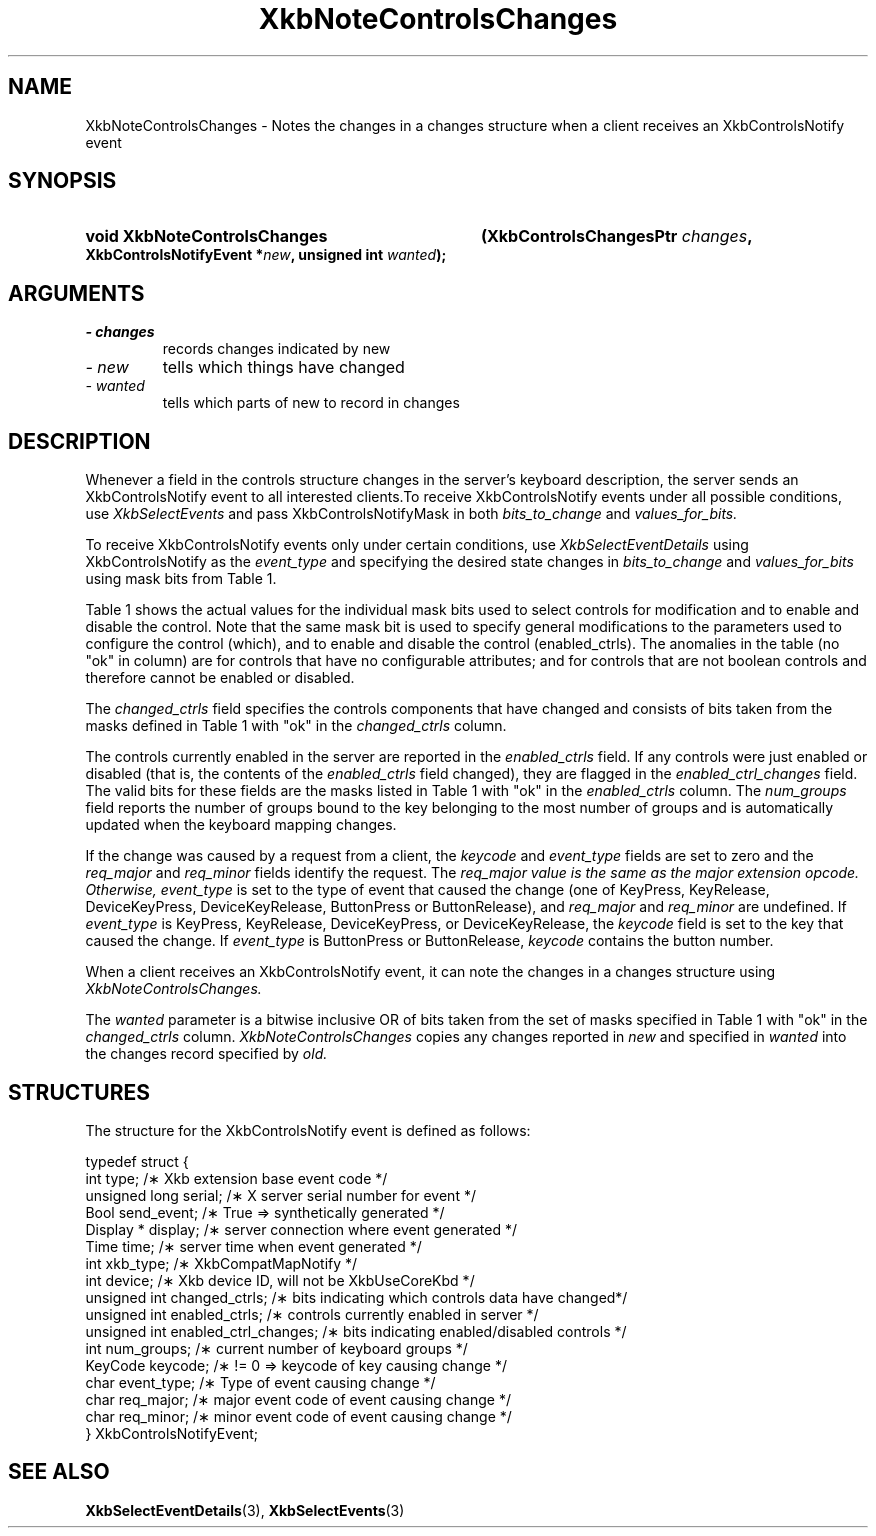 '\" t
.\" Copyright 1999 Oracle and/or its affiliates. All rights reserved.
.\"
.\" Permission is hereby granted, free of charge, to any person obtaining a
.\" copy of this software and associated documentation files (the "Software"),
.\" to deal in the Software without restriction, including without limitation
.\" the rights to use, copy, modify, merge, publish, distribute, sublicense,
.\" and/or sell copies of the Software, and to permit persons to whom the
.\" Software is furnished to do so, subject to the following conditions:
.\"
.\" The above copyright notice and this permission notice (including the next
.\" paragraph) shall be included in all copies or substantial portions of the
.\" Software.
.\"
.\" THE SOFTWARE IS PROVIDED "AS IS", WITHOUT WARRANTY OF ANY KIND, EXPRESS OR
.\" IMPLIED, INCLUDING BUT NOT LIMITED TO THE WARRANTIES OF MERCHANTABILITY,
.\" FITNESS FOR A PARTICULAR PURPOSE AND NONINFRINGEMENT.  IN NO EVENT SHALL
.\" THE AUTHORS OR COPYRIGHT HOLDERS BE LIABLE FOR ANY CLAIM, DAMAGES OR OTHER
.\" LIABILITY, WHETHER IN AN ACTION OF CONTRACT, TORT OR OTHERWISE, ARISING
.\" FROM, OUT OF OR IN CONNECTION WITH THE SOFTWARE OR THE USE OR OTHER
.\" DEALINGS IN THE SOFTWARE.
.\"
.TH XkbNoteControlsChanges 3 "libX11 1.4.99.1" "X Version 11" "XKB FUNCTIONS"
.SH NAME
XkbNoteControlsChanges \- Notes the changes in a changes structure when a client receives an XkbControlsNotify 
event
.SH SYNOPSIS
.HP
.B void XkbNoteControlsChanges
.BI "(\^XkbControlsChangesPtr " "changes" "\^,"
.BI "XkbControlsNotifyEvent *" "new" "\^,"
.BI "unsigned int " "wanted" "\^);"
.if n .ti +5n
.if t .ti +.5i
.SH ARGUMENTS
.TP
.I \- changes
records changes indicated by new
.TP
.I \- new
tells which things have changed
.TP
.I \- wanted
tells which parts of new to record in changes
.SH DESCRIPTION
.LP
Whenever a field in the controls structure changes in the server's keyboard description, the server sends an 
XkbControlsNotify event to all interested clients.To receive XkbControlsNotify events under all possible 
conditions, use
.I XkbSelectEvents 
and pass XkbControlsNotifyMask in both 
.I bits_to_change 
and 
.I values_for_bits.

To receive XkbControlsNotify events only under certain conditions, use
.I XkbSelectEventDetails 
using XkbControlsNotify as the 
.I event_type 
and specifying the desired state changes in 
.I bits_to_change 
and 
.I values_for_bits 
using mask bits from Table 1.

Table 1 shows the actual values for the individual mask bits used to select 
controls for 
modification and to enable and disable the control. Note that the same mask bit 
is used to 
specify general modifications to the parameters used to configure the control 
(which), and to 
enable and disable the control (enabled_ctrls). The anomalies in the table (no 
"ok" in column) 
are for controls that have no configurable attributes; and for controls that are 
not boolean 
controls and therefore cannot be enabled or disabled.

.TS
c s s s
l l l l
l l l l
l l l l. 
Table 1 Controls Mask Bits
_
Mask Bit	which or	enabled	Value
	changed_ctrls	_ctrls
_
XkbRepeatKeysMask	ok	ok	(1L<<0)
XkbSlowKeysMask	ok	ok	(1L<<1)
XkbBounceKeysMask	ok	ok	(1L<<2)
XkbStickyKeysMask	ok	ok	(1L<<3)
XkbMouseKeysMask	ok	ok	(1L<<4)
XkbMouseKeysAccelMask	ok	ok	(1L<<5)
XkbAccessXKeysMask	ok	ok	(1L<<6)
XkbAccessXTimeoutMask	ok	ok	(1L<<7)
XkbAccessXFeedbackMask	ok	ok	(1L<<8)
XkbAudibleBellMask		ok	(1L<<9)
XkbOverlay1Mask		ok	(1L<<10)
XkbOverlay2Mask		ok	(1L<<11)
XkbIgnoreGroupLockMask		ok	(1L<<12)
XkbGroupsWrapMask	ok		(1L<<27)
XkbInternalModsMask	ok		(1L<<28)
XkbIgnoreLockModsMask	ok		(1L<<29)
XkbPerKeyRepeatMask	ok		(1L<<30)
XkbControlsEnabledMask	ok		(1L<<31)
XkbAccessXOptionsMask	ok	ok	(XkbStickyKeysMask | 
XkbAccessXFeedbackMask)
XkbAllBooleanCtrlsMask		ok	(0x00001FFF) 
XkbAllControlsMask	ok		(0xF8001FFF)
.TE

The 
.I changed_ctrls 
field specifies the controls components that have changed and consists of bits taken from the masks defined in 
Table 1 with "ok" in the 
.I changed_ctrls 
column.

The controls currently enabled in the server are reported in the 
.I enabled_ctrls 
field. If any controls were just enabled or disabled (that is, the contents of the 
.I enabled_ctrls 
field changed), they are flagged in the 
.I enabled_ctrl_changes 
field. The valid bits for these fields are the masks listed in Table 1 with "ok" in the 
.I enabled_ctrls 
column. The 
.I num_groups 
field reports the number of groups bound to the key belonging to the most number of groups and is automatically 
updated 
when the keyboard mapping changes.

If the change was caused by a request from a client, the 
.I keycode 
and 
.I event_type 
fields are set to zero and the 
.I req_major 
and 
.I req_minor 
fields identify the request. The 
.I req_major value is the same as the major extension opcode. Otherwise,
.I event_type 
is set to the type of event that caused the change (one of KeyPress, KeyRelease, DeviceKeyPress, 
DeviceKeyRelease, 
ButtonPress or ButtonRelease), and 
.I req_major 
and 
.I req_minor 
are undefined. If 
.I event_type 
is KeyPress, KeyRelease, DeviceKeyPress, or DeviceKeyRelease, the 
.I keycode 
field is set to the key that caused the change. If 
.I event_type 
is ButtonPress or ButtonRelease, 
.I keycode 
contains the button number. 

When a client receives an XkbControlsNotify event, it can note the changes in a changes structure using 
.I XkbNoteControlsChanges.

The 
.I wanted 
parameter is a bitwise inclusive OR of bits taken from the set of masks specified in Table 1 with "ok" in the 
.I changed_ctrls 
column. 
.I XkbNoteControlsChanges 
copies any changes reported in 
.I new 
and specified in 
.I wanted 
into the changes record specified by 
.I old.
.SH STRUCTURES
.LP
.nf
The structure for the XkbControlsNotify event is defined as follows:

typedef struct {
    int           type;          /\(** Xkb extension base event code */
    unsigned long serial;        /\(** X server serial number for event */
    Bool          send_event;    /\(** True => synthetically generated */
    Display *     display;       /\(** server connection where event generated */
    Time          time;          /\(** server time when event generated */
    int           xkb_type;      /\(** XkbCompatMapNotify */
    int           device;        /\(** Xkb device ID, will not be XkbUseCoreKbd */
    unsigned int  changed_ctrls; /\(** bits indicating which controls data have changed*/
    unsigned int  enabled_ctrls; /\(** controls currently enabled in server */
    unsigned int  enabled_ctrl_changes; /\(** bits indicating enabled/disabled controls */
    int           num_groups;    /\(** current number of keyboard groups */
    KeyCode       keycode;       /\(** != 0 => keycode of key causing change */
    char          event_type;    /\(** Type of event causing change */
    char          req_major;     /\(** major event code of event causing change */
    char          req_minor;     /\(** minor event code of event causing change */
} XkbControlsNotifyEvent;
.fi
.SH "SEE ALSO"
.BR XkbSelectEventDetails (3),
.BR XkbSelectEvents (3)
